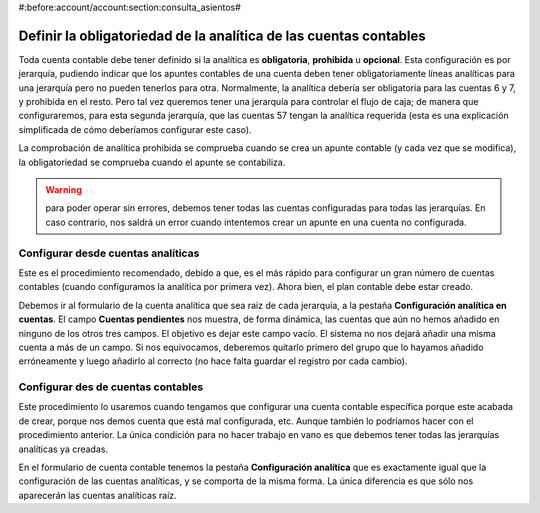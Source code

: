 #:before:account/account:section:consulta_asientos#

Definir la obligatoriedad de la analítica de las cuentas contables
==================================================================

Toda cuenta contable debe tener definido si la analítica es **obligatoria**, 
**prohibida** u **opcional**. Esta configuración es por jerarquía, pudiendo 
indicar que los apuntes contables de una cuenta deben tener obligatoriamente 
líneas analíticas para una jerarquía pero no pueden tenerlos para otra. 
Normalmente, la analítica debería ser obligatoria para las cuentas 6 y 7, y 
prohibida en el resto. Pero tal vez queremos tener una jerarquía para controlar 
el flujo de caja; de manera que configuraremos, para esta segunda jerarquía, 
que las cuentas 57 tengan la analítica requerida (esta es una explicación 
simplificada de cómo deberíamos configurar este caso).

La comprobación de analítica prohibida se comprueba cuando se crea un apunte 
contable (y cada vez que se modifica), la obligatoriedad se comprueba cuando el 
apunte se contabiliza. 

.. Warning:: para poder operar sin errores, debemos tener todas las cuentas 
   configuradas para todas las jerarquías. En caso contrario, nos saldrá un 
   error cuando intentemos crear un apunte en una cuenta no configurada. 

Configurar desde cuentas analíticas
-----------------------------------

Este es el procedimiento recomendado, debido a que, es el más rápido para 
configurar un gran número de cuentas contables (cuando configuramos la analítica 
por primera vez). Ahora bien, el plan contable debe estar creado. 

.. Imagen de la pestaña en comentada con el formulario de cuentas analíticas

Debemos ir al formulario de la cuenta analítica que sea raíz de cada jerarquía, 
a la pestaña **Configuración analítica en cuentas**. El campo **Cuentas
pendientes** nos muestra, de forma dinámica, las cuentas que aún no hemos 
añadido en ninguno de los otros tres campos. El objetivo es dejar este campo 
vacío. El sistema no nos dejará añadir una misma cuenta a más de un campo. Si 
nos equivocamos, deberemos quitarlo primero del grupo que lo hayamos añadido 
erróneamente y luego añadirlo al correcto (no hace falta guardar el registro 
por cada cambio). 

Configurar des de cuentas contables
-----------------------------------

Este procedimiento lo usaremos cuando tengamos que configurar una cuenta 
contable específica porque este acabada de crear, porque nos demos cuenta que 
está mal configurada, etc. Aunque también lo podríamos hacer con el 
procedimiento anterior. La única condición para no hacer trabajo en vano es que 
debemos tener todas las jerarquías analíticas ya creadas.

.. Imagen pestaña configuración analítica del formulario de cuenta contable

En el formulario de cuenta contable tenemos la pestaña **Configuración 
analítica** que es exactamente igual que la configuración de las cuentas 
analíticas, y se comporta de la misma forma. La única diferencia es que sólo nos 
aparecerán las cuentas analíticas raíz. 